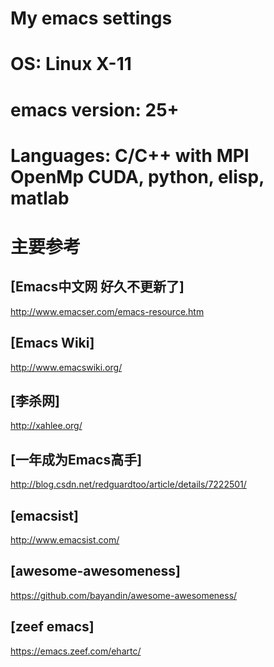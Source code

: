* My emacs settings
* OS: Linux X-11
* emacs version: 25+ 
* Languages: C/C++ with MPI OpenMp CUDA, python, elisp, matlab 
* 主要参考
** [Emacs中文网 好久不更新了]
   http://www.emacser.com/emacs-resource.htm
** [Emacs Wiki]
   http://www.emacswiki.org/
** [李杀网]
   http://xahlee.org/
** [一年成为Emacs高手]
   http://blog.csdn.net/redguardtoo/article/details/7222501/
** [emacsist]
   http://www.emacsist.com/
** [awesome-awesomeness]
   https://github.com/bayandin/awesome-awesomeness/
** [zeef emacs]
   https://emacs.zeef.com/ehartc/
